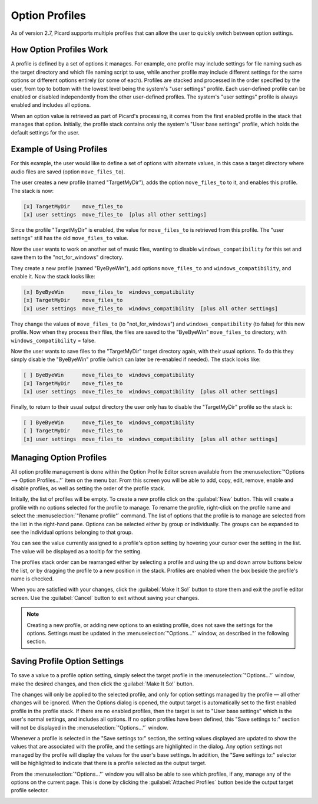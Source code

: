 .. MusicBrainz Picard Documentation Project

Option Profiles
===============

As of version 2.7, Picard supports multiple profiles that can allow the user to quickly switch between option settings.

How Option Profiles Work
------------------------

A profile is defined by a set of options it manages.  For example, one profile may include settings for file naming such as
the target directory and which file naming script to use, while another profile may include different settings for the same
options or different options entirely (or some of each).  Profiles are stacked and processed in the order specified by the
user, from top to bottom with the lowest level being the system's "user settings" profile.  Each user-defined profile can be
enabled or disabled independently from the other user-defined profiles.  The system's "user settings" profile is always
enabled and includes all options.

When an option value is retrieved as part of Picard's processing, it comes from the first enabled profile in the stack that
manages that option. Initially, the profile stack contains only the system's "User base settings" profile, which holds the
default settings for the user.

Example of Using Profiles
-------------------------

For this example, the user would like to define a set of options with alternate values, in this case a target directory where
audio files are saved (option ``move_files_to``).

The user creates a new profile (named "TargetMyDir"), adds the option ``move_files_to`` to it, and enables this profile.
The stack is now:

.. code-block::

   [x] TargetMyDir    move_files_to
   [x] user settings  move_files_to  [plus all other settings]

Since the profile "TargetMyDir" is enabled, the value for ``move_files_to`` is retrieved from this profile.  The "user settings"
still has the old ``move_files_to`` value.

Now the user wants to work on another set of music files, wanting to disable ``windows_compatibility`` for this set and save
them to the "not_for_windows" directory.

They create a new profile (named "ByeByeWin"), add options ``move_files_to`` and ``windows_compatibility``, and enable it.
Now the stack looks like:

.. code-block::

   [x] ByeByeWin      move_files_to  windows_compatibility
   [x] TargetMyDir    move_files_to
   [x] user settings  move_files_to  windows_compatibility  [plus all other settings]

They change the values of ``move_files_to`` (to "not_for_windows") and ``windows_compatibility`` (to false) for this new profile.
Now when they process their files, the files are saved to the "ByeByeWin" ``move_files_to`` directory, with ``windows_compatibility`` = false.

Now the user wants to save files to the "TargetMyDir" target directory again, with their usual options.  To do this they simply
disable the "ByeByeWin" profile (which can later be re-enabled if needed).  The stack looks like:

.. code-block::

   [ ] ByeByeWin      move_files_to  windows_compatibility
   [x] TargetMyDir    move_files_to
   [x] user settings  move_files_to  windows_compatibility  [plus all other settings]

Finally, to return to their usual output directory the user only has to disable the "TargetMyDir" profile so the stack is:

.. code-block::

   [ ] ByeByeWin      move_files_to  windows_compatibility
   [ ] TargetMyDir    move_files_to
   [x] user settings  move_files_to  windows_compatibility  [plus all other settings]


Managing Option Profiles
------------------------

All option profile management is done within the Option Profile Editor screen available from the :menuselection:`"Options -->
Option Profiles..."` item on the menu bar.  From this screen you will be able to add, copy, edit, remove, enable and disable
profiles, as well as setting the order of the profile stack.

Initially, the list of profiles will be empty.  To create a new profile click on the :guilabel:`New` button.  This will create a
profile with no options selected for the profile to manage.  To rename the profile, right-click on the profile name and
select the :menuselection:`"Rename profile"` command.  The list of options that the profile is to manage are selected from the
list in the right-hand pane.  Options can be selected either by group or individually.  The groups can be expanded to see
the individual options belonging to that group.

.. image:: images/user_profiles1.png
   :width: 100 %

You can see the value currently assigned to a profile's option setting by hovering your cursor over the setting in the list. The
value will be displayed as a tooltip for the setting.

.. image:: images/option-setting-value-tooltip.png
   :width: 100 %

The profiles stack order can be rearranged either by selecting a profile and using the up and down arrow buttons below the
list, or by dragging the profile to a new position in the stack.  Profiles are enabled when the box beside the profile's name
is checked.

When you are satisfied with your changes, click the :guilabel:`Make It So!` button to store them and exit the profile editor screen.
Use the :guilabel:`Cancel` button to exit without saving your changes.

.. note::

   Creating a new profile, or adding new options to an existing profile, does not save the settings for the options.  Settings
   must be updated in the :menuselection:`"Options..."` window, as described in the following section.

Saving Profile Option Settings
------------------------------

To save a value to a profile option setting, simply select the target profile in the :menuselection:`"Options..."` window, make
the desired changes, and then click the :guilabel:`Make It So!` button.

.. image:: images/options-profile-selector.png
   :width: 100 %

The changes will only be applied to the selected profile, and only for option settings managed by the profile — all other changes will
be ignored.  When the Options dialog is opened, the output target is automatically set to the first enabled profile in the profile
stack.  If there are no enabled profiles, then the target is set to "User base settings" which is the user's normal settings, and
includes all options.  If no option profiles have been defined, this "Save settings to:" section will not be displayed in the
:menuselection:`"Options..."` window.

Whenever a profile is selected in the "Save settings to:" section, the setting values displayed are updated to show the values that
are associated with the profile, and the settings are highlighted in the dialog. Any option settings not managed by the profile will
display the values for the user's base settings.  In addition, the "Save settings to:" selector will be highlighted to indicate that
there is a profile selected as the output target.

.. image:: images/option-setting-values-highlighted.png
   :width: 100 %

From the :menuselection:`"Options..."` window you will also be able to see which profiles, if any, manage any of the options on
the current page.  This is done by clicking the :guilabel:`Attached Profiles` button beside the output target profile selector.

.. image:: images/options-attached-profiles.png
   :width: 100 %

